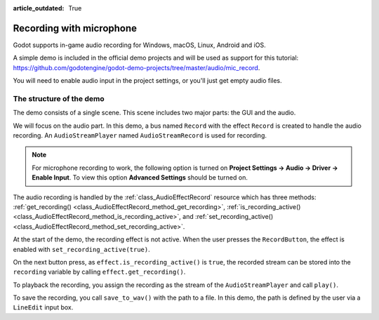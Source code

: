 :article_outdated: True

.. _doc_recording_with_microphone:

Recording with microphone
=========================

Godot supports in-game audio recording for Windows, macOS, Linux, Android and
iOS.

A simple demo is included in the official demo projects and will be used as
support for this tutorial:
`<https://github.com/godotengine/godot-demo-projects/tree/master/audio/mic_record>`_.

You will need to enable audio input in the project settings, or you'll just get empty audio files.

The structure of the demo
-------------------------

The demo consists of a single scene. This scene includes two major parts: the
GUI and the audio.

We will focus on the audio part. In this demo, a bus named ``Record`` with the
effect ``Record`` is created to handle the audio recording.
An ``AudioStreamPlayer`` named ``AudioStreamRecord`` is used for recording.

.. image:: img/record_bus.png

.. image:: img/record_stream_player.png

.. note:: For microphone recording to work, the following option is turned on **Project Settings -> Audio -> Driver -> Enable Input**. To view this option **Advanced Settings** should be turned on.

.. tabs::
 .. code-tab:: gdscript GDScript

    var effect
    var recording


    func _ready():
        # We get the index of the "Record" bus.
        var idx = AudioServer.get_bus_index("Record")
        # And use it to retrieve its first effect, which has been defined
        # as an "AudioEffectRecord" resource.
        effect = AudioServer.get_bus_effect(idx, 0)

 .. code-tab:: csharp

    private AudioEffectRecord _effect;
    private AudioStreamSample _recording;

    public override void _Ready()
    {
        // We get the index of the "Record" bus.
        int idx = AudioServer.GetBusIndex("Record");
        // And use it to retrieve its first effect, which has been defined
        // as an "AudioEffectRecord" resource.
        _effect = (AudioEffectRecord)AudioServer.GetBusEffect(idx, 0);
    }

The audio recording is handled by the :ref:`class_AudioEffectRecord` resource
which has three methods:
:ref:`get_recording() <class_AudioEffectRecord_method_get_recording>`,
:ref:`is_recording_active() <class_AudioEffectRecord_method_is_recording_active>`,
and :ref:`set_recording_active() <class_AudioEffectRecord_method_set_recording_active>`.

.. tabs::
  .. code-tab:: gdscript GDScript

    func _on_record_button_pressed():
        if effect.is_recording_active():
            recording = effect.get_recording()
            $PlayButton.disabled = false
            $SaveButton.disabled = false
            effect.set_recording_active(false)
            $RecordButton.text = "Record"
            $Status.text = ""
        else:
            $PlayButton.disabled = true
            $SaveButton.disabled = true
            effect.set_recording_active(true)
            $RecordButton.text = "Stop"
            $Status.text = "Recording..."

  .. code-tab:: csharp

    private void OnRecordButtonPressed()
    {
        if (_effect.IsRecordingActive())
        {
            _recording = _effect.GetRecording();
            GetNode<Button>("PlayButton").Disabled = false;
            GetNode<Button>("SaveButton").Disabled = false;
            _effect.SetRecordingActive(false);
            GetNode<Button>("RecordButton").Text = "Record";
            GetNode<Label>("Status").Text = "";
        }
        else
        {
            GetNode<Button>("PlayButton").Disabled = true;
            GetNode<Button>("SaveButton").Disabled = true;
            _effect.SetRecordingActive(true);
            GetNode<Button>("RecordButton").Text = "Stop";
            GetNode<Label>("Status").Text = "Recording...";
        }
    }

At the start of the demo, the recording effect is not active. When the user
presses the ``RecordButton``, the effect is enabled with
``set_recording_active(true)``.

On the next button press, as ``effect.is_recording_active()`` is ``true``,
the recorded stream can be stored into the ``recording`` variable by calling
``effect.get_recording()``.

.. tabs::
  .. code-tab:: gdscript GDScript

    func _on_play_button_pressed():
        print(recording)
        print(recording.format)
        print(recording.mix_rate)
        print(recording.stereo)
        var data = recording.get_data()
        print(data.size())
        $AudioStreamPlayer.stream = recording
        $AudioStreamPlayer.play()

  .. code-tab:: csharp

    private void OnPlayButtonPressed()
    {
        GD.Print(_recording);
        GD.Print(_recording.Format);
        GD.Print(_recording.MixRate);
        GD.Print(_recording.Stereo);
        byte[] data = _recording.Data;
        GD.Print(data.Length);
        var audioStreamPlayer = GetNode<AudioStreamPlayer>("AudioStreamPlayer");
        audioStreamPlayer.Stream = _recording;
        audioStreamPlayer.Play();
    }

To playback the recording, you assign the recording as the stream of the
``AudioStreamPlayer`` and call ``play()``.

.. tabs::
  .. code-tab:: gdscript GDScript

    func _on_save_button_pressed():
        var save_path = $SaveButton/Filename.text
        recording.save_to_wav(save_path)
        $Status.text = "Saved WAV file to: %s\n(%s)" % [save_path, ProjectSettings.globalize_path(save_path)]

  .. code-tab:: csharp

    private void OnSaveButtonPressed()
    {
        string savePath = GetNode<LineEdit>("SaveButton/Filename").Text;
        _recording.SaveToWav(savePath);
        GetNode<Label>("Status").Text = string.Format("Saved WAV file to: {0}\n({1})", savePath, ProjectSettings.GlobalizePath(savePath));
    }

To save the recording, you call ``save_to_wav()`` with the path to a file.
In this demo, the path is defined by the user via a ``LineEdit`` input box.
